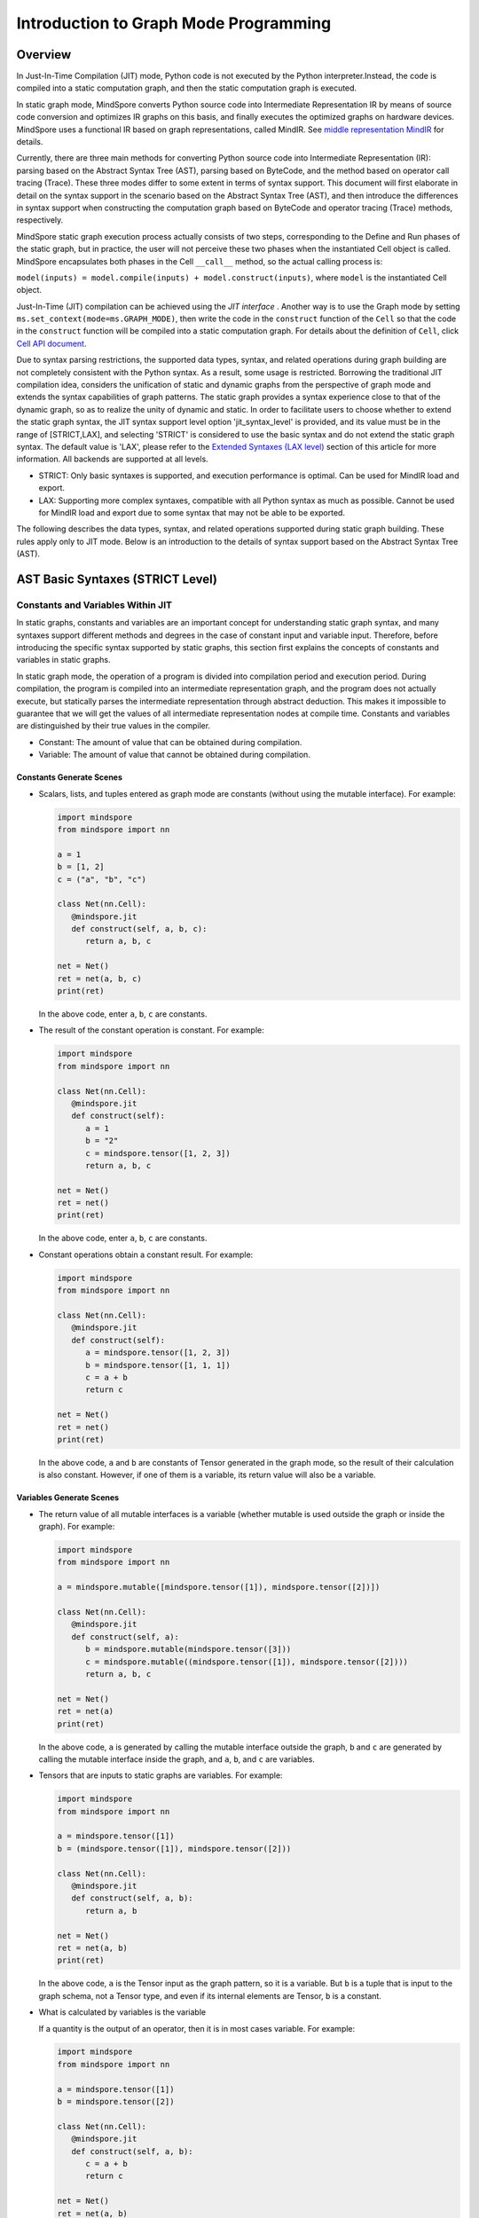 Introduction to Graph Mode Programming
=========================================

.. image:: https://mindspore-website.obs.cn-north-4.myhuaweicloud.com/website-images/master/resource/_static/logo_source_en.svg
    :target: https://gitee.com/mindspore/docs/blob/master/tutorials/source_en/compile/static_graph.rst
    :alt: View Source On Gitee

Overview
--------

In Just-In-Time Compilation (JIT) mode, Python code is not executed by the Python interpreter.Instead, the code is compiled into a static computation graph, and then the static computation graph is executed.

In static graph mode, MindSpore converts Python source code into
Intermediate Representation IR by means of source code conversion and optimizes IR graphs on this basis, and finally executes the optimized graphs on hardware devices. MindSpore uses a functional IR based on graph representations, called MindIR. See `middle representation MindIR <https://www.mindspore.cn/docs/en/master/design/all_scenarios.html#mindspore-ir-mindir>`_ for details.

Currently, there are three main methods for converting Python source code into Intermediate Representation (IR): parsing based on the Abstract Syntax Tree (AST), parsing based on ByteCode, and the method based on operator call tracing (Trace). These three modes differ 
to some extent in terms of syntax support. This document will first elaborate in detail on the syntax support in the scenario based on the Abstract Syntax Tree (AST), and then introduce the differences in syntax support when constructing the computation graph based on ByteCode and operator tracing (Trace) methods, respectively.

MindSpore static graph execution process actually consists of two steps, corresponding to the Define and Run phases of the static graph, but in practice, the user will not perceive these two phases when the instantiated Cell object is called. MindSpore encapsulates both phases in the Cell ``__call__`` method, so the actual calling process is:

``model(inputs) = model.compile(inputs) + model.construct(inputs)``, where ``model`` is the instantiated Cell object.

Just-In-Time (JIT) compilation can be achieved using the `JIT interface` . 
Another way is to use the Graph mode by setting ``ms.set_context(mode=ms.GRAPH_MODE)``, then write the code in the ``construct`` function of the ``Cell`` so that the code in the ``construct`` function will be compiled into a static computation graph. For details about the definition of ``Cell``, click `Cell API document <https://www.mindspore.cn/docs/en/master/api_python/nn/mindspore.nn.Cell.html>`_.

Due to syntax parsing restrictions, the supported data types, syntax,
and related operations during graph building are not completely
consistent with the Python syntax. As a result, some usage is
restricted. Borrowing the traditional JIT compilation idea, considers
the unification of static and dynamic graphs from the perspective of
graph mode and extends the syntax capabilities of graph patterns. The
static graph provides a syntax experience close to that of the dynamic
graph, so as to realize the unity of dynamic and static. In order to
facilitate users to choose whether to extend the static graph syntax,
the JIT syntax support level option 'jit_syntax_level' is provided, and
its value must be in the range of [STRICT,LAX], and selecting 'STRICT'
is considered to use the basic syntax and do not extend the static graph
syntax. The default value is 'LAX', please refer to the `Extended
Syntaxes (LAX level) <#extended-syntaxes-lax-level>`_ section of this
article for more information. All backends are supported at all levels.

- STRICT: Only basic syntaxes is supported, and execution performance
  is optimal. Can be used for MindIR load and export.
- LAX: Supporting more complex syntaxes, compatible with all Python
  syntax as much as possible. Cannot be used for MindIR load and export
  due to some syntax that may not be able to be exported.

The following describes the data types, syntax, and related operations
supported during static graph building. These rules apply only to JIT
mode. Below is an introduction to the details of syntax support based
on the Abstract Syntax Tree (AST).

AST Basic Syntaxes (STRICT Level)
-----------------------------------------

Constants and Variables Within JIT
~~~~~~~~~~~~~~~~~~~~~~~~~~~~~~~~~~

In static graphs, constants and variables are an important concept for
understanding static graph syntax, and many syntaxes support different
methods and degrees in the case of constant input and variable input.
Therefore, before introducing the specific syntax supported by static
graphs, this section first explains the concepts of constants and
variables in static graphs.

In static graph mode, the operation of a program is divided into
compilation period and execution period. During compilation, the program
is compiled into an intermediate representation graph, and the program
does not actually execute, but statically parses the intermediate
representation through abstract deduction. This makes it impossible to
guarantee that we will get the values of all intermediate representation
nodes at compile time. Constants and variables are distinguished by
their true values in the compiler.

-  Constant: The amount of value that can be obtained during
   compilation.
-  Variable: The amount of value that cannot be obtained during
   compilation.

Constants Generate Scenes
^^^^^^^^^^^^^^^^^^^^^^^^^

-  Scalars, lists, and tuples entered as graph mode are constants
   (without using the mutable interface). For example:

   .. code:: python

      import mindspore
      from mindspore import nn

      a = 1
      b = [1, 2]
      c = ("a", "b", "c")

      class Net(nn.Cell):
         @mindspore.jit
         def construct(self, a, b, c):
            return a, b, c

      net = Net()
      ret = net(a, b, c)
      print(ret)

   In the above code, enter ``a``, ``b``, ``c`` are constants.

-  The result of the constant operation is constant. For example:

   .. code:: python

      import mindspore
      from mindspore import nn

      class Net(nn.Cell):
         @mindspore.jit
         def construct(self):
            a = 1
            b = "2"
            c = mindspore.tensor([1, 2, 3])
            return a, b, c

      net = Net()
      ret = net()
      print(ret)

   In the above code, enter ``a``, ``b``, ``c`` are constants.

-  Constant operations obtain a constant result. For example:

   .. code:: python

      import mindspore
      from mindspore import nn

      class Net(nn.Cell):
         @mindspore.jit
         def construct(self):
            a = mindspore.tensor([1, 2, 3])
            b = mindspore.tensor([1, 1, 1])
            c = a + b
            return c

      net = Net()
      ret = net()
      print(ret)

   In the above code, ``a`` and ``b`` are constants of Tensor generated
   in the graph mode, so the result of their calculation is also
   constant. However, if one of them is a variable, its return value
   will also be a variable.

Variables Generate Scenes
^^^^^^^^^^^^^^^^^^^^^^^^^

-  The return value of all mutable interfaces is a variable (whether
   mutable is used outside the graph or inside the graph). For example:

   .. code:: python

      import mindspore
      from mindspore import nn

      a = mindspore.mutable([mindspore.tensor([1]), mindspore.tensor([2])])

      class Net(nn.Cell):
         @mindspore.jit
         def construct(self, a):
            b = mindspore.mutable(mindspore.tensor([3]))
            c = mindspore.mutable((mindspore.tensor([1]), mindspore.tensor([2])))
            return a, b, c

      net = Net()
      ret = net(a)
      print(ret)

   In the above code, ``a`` is generated by calling the mutable
   interface outside the graph, ``b`` and ``c`` are generated by calling
   the mutable interface inside the graph, and ``a``, ``b``, and ``c``
   are variables.

-  Tensors that are inputs to static graphs are variables. For example:

   .. code:: python

      import mindspore
      from mindspore import nn

      a = mindspore.tensor([1])
      b = (mindspore.tensor([1]), mindspore.tensor([2]))

      class Net(nn.Cell):
         @mindspore.jit
         def construct(self, a, b):
            return a, b

      net = Net()
      ret = net(a, b)
      print(ret)

   In the above code, ``a`` is the Tensor input as the graph pattern, so
   it is a variable. But ``b`` is a tuple that is input to the graph
   schema, not a Tensor type, and even if its internal elements are
   Tensor, ``b`` is a constant.

-  What is calculated by variables is the variable

   If a quantity is the output of an operator, then it is in most cases
   variable. For example:

   .. code:: python

      import mindspore
      from mindspore import nn

      a = mindspore.tensor([1])
      b = mindspore.tensor([2])

      class Net(nn.Cell):
         @mindspore.jit
         def construct(self, a, b):
            c = a + b
            return c

      net = Net()
      ret = net(a, b)
      print(ret)

   In this case , ``c`` is the result of calculations of ``a`` and ``b``
   , and the inputs ``a`` and ``b`` used for the calculation are
   variables , so ``c`` is also a variable.

Data Types
~~~~~~~~~~

Built-in Python Data Types
^^^^^^^^^^^^^^^^^^^^^^^^^^

Currently, the following built-in ``Python`` data types are supported:
``Number``, ``String``, ``List``, ``Tuple``, and ``Dictionary``.

Number
''''''

Supporting ``int``, ``float``, and ``bool``, but does not support
``complex`` numbers.

``Number`` can be defined on the network. That is, the syntax ``y = 1``,
``y = 1.2``, and ``y = True`` are supported.

When the data is a constant, the value of the data can be achieved at
compile time, the forcible conversion to ``Number`` is supported in the
network. The syntax ``y = int(x)``, ``y = float(x)``, and
``y = bool(x)`` are supported. When the data is a variable, i.e., you
can get the value only at runtime. It also supports data type conversion
using built-in functions `Python Built-in Functions <https://www.mindspore.cn/tutorials/en/master/compile/python_builtin_functions.html>`_ such as int(), float() and
bool(). For example:

.. code:: python

   import mindspore
   from mindspore import nn

   class Net(nn.Cell):
      @mindspore.jit
      def construct(self, x):
         out1 = int(11.1)
         out2 = int(mindspore.tensor([10]))
         return out1, out2

   net = Net()
   res = net(mindspore.tensor(2))
   print("res[0]:", res[0])
   print("res[1]:", res[1])

The results are as follows:

.. code:: text

   res[0]: 11
   res[1]: 10

Supporting returning Number. For example:

.. code:: python

   import mindspore
   from mindspore import nn

   class Net(nn.Cell):
      @mindspore.jit
      def construct(self, x, y):
         return x + y

   net = Net()
   res = net(mindspore.mutable(1), mindspore.mutable(2))
   print(res)

The results are as follows:

.. code:: text

   3

String
''''''

``String`` can be constructed on the network, i.e., support for using
quotes (``'`` or ``"``) to create strings such as ``x = 'abcd'`` or
``y = "efgh"``. Convert constants to strings by means of ``str()``.
Support string concatenation, truncation, and the use of membership
operators (``in`` or ``not in``) to determine whether a string contains
the specified character. Support for formatting string output by
inserting a value into a string with the string format ``%s``. Support
for using the format string function ``str.format()`` in constant
scenarios.

For example:

.. code:: python

   import mindspore
   from mindspore import nn

   class Net(nn.Cell):
      @mindspore.jit
      def construct(self):
         var1 = 'Hello!'
         var2 = "MindSpore"
         var3 = str(123)
         var4 = "{} is {}".format("string", var3)
         return var1[0], var2[4:9], var1 + var2, var2 * 2, "H" in var1, "My name is %s!" % var2, var4

   net = Net()
   res = net()
   print("res:", res)

The results are as follows:

.. code:: text

   res: ('H', 'Spore', 'Hello!MindSpore', 'MindSporeMindSpore', True, 'My name is MindSpore!', 'string is 123')

List
''''

When 'JIT_SYNTAX_LEVEL' is set to 'LAX', static graph mode can support
the inplace operation of some 'List' objects, see `Supporting List
Inplace Modification
Operations <https://www.mindspore.cn/tutorials/en/master/compile/static_graph.html#supporting-list-inplace-modification-operations-1>`_.

The basic usage scenarios of 'List' are as follows:

-  The graph mode supports creating ``Lists`` in graph.

   Support creating ``List`` objects within graph mode, and the elements
   of the ``List`` objects can contain any of the types supported by the
   graph mode, as well as multiple levels of nesting. For example:

   .. code:: python

      import numpy as np
      import mindspore
      from mindspore import nn

      class Net(nn.Cell):
         @mindspore.jit
         def construct(self):
            a = [1, 2, 3, 4]
            b = ["1", "2", "a"]
            c = [mindspore.tensor([1]), mindspore.tensor([2])]
            d = [a, b, c, (4, 5)]
            return d

   The above sample code, all ``List`` objects can be created normally.

-  The graph mode supports returning ``List``

   Before MindSpore version 2.0, ``List`` is converted to ``Tuple`` when
   the graph mode returns a ``List`` object. In MindSpore version 2.0,
   ``List`` objects can be returned. For example:

   .. code:: python

      import mindspore
      from mindspore import nn

      class Net(nn.Cell):
         @mindspore.jit
         def construct(self):
            a = [1, 2, 3, 4]
            return a

      net = Net()
      output = net()  # output: [1, 2, 3, 4]

   In the same way that a ``List`` is created within a graph mode, the
   graph mode returns a ``List`` object that can include any of the
   types supported by the graph mode, as well as multiple levels of
   nesting.

-  The graph mode supports obtaining ``List`` objects from global
   variables

   .. code:: python

      import mindspore
      from mindspore import nn

      global_list = [1, 2, 3, 4]

      class Net(nn.Cell):
         @mindspore.jit
         def construct(self):
            global_list.reverse()
            return global_list

      net = Net()
      output = net()  # output: [4, 3, 2, 1]

   It should be noted that the list returned in the following pattern in
   the basic scenario is not the same object as the list of global
   variables, and when 'JIT_SYNTAX_LEVEL' is set to 'LAX', the returned
   object and the global object are unified objects.

-  Graph mode supports ``List`` as input

   The graph mode supports ``List`` as input to static graphs. The
   elements of the ``List`` object used as input must be of an input
   type supported by the graph mode, which also supports multiple levels
   of nesting.

   .. code:: python

      import mindspore
      from mindspore import nn

      list_input = [1, 2, 3, 4]

      class Net(nn.Cell):
         @mindspore.jit
         def construct(self, x):
            return x

      net = Net()
      output = net(list_input)  # output: [1, 2, 3, 4]

   It should be noted that when 'List' is input as a static graph, it is
   always treated as a constant, regardless of the type of element
   inside it.

-  Graph mode supports built-in methods for List

   The 'List' built-in method is described in detail below:

   -  List Index Value

      Basic syntax: ``element = list_object[index]``.

      Basic semantics: Extract the element in the 'List' object in the
      'index' bit ('index' starts at 0). Supporting multi-level index
      values.

      Index value 'index' supported types include 'int', 'Tensor', and
      'slice'. Among them, inputs of type 'int' and 'Tensor' can support
      constants and variables, and 'slice' internal data must be
      constants that can be determined at compile time.

      Examples are as follows:

      .. code:: python

         import mindspore
         from mindspore import nn

         class Net(nn.Cell):
            @mindspore.jit
            def construct(self):
               x = [[1, 2], 3, 4]
               a = x[0]
               b = x[0][mindspore.tensor([1])]
               c = x[1:3:1]
               return a, b, c

         net = Net()
         a, b, c = net()
         print('a:{}'.format(a))
         print('b:{}'.format(b))
         print('c:{}'.format(c))

      The results are as follows:

      .. code:: text

         a:[1, 2]
         b:2
         c:[3, 4]

   -  List index assignment

      Basic syntax: ``list_object[index] = target_element``.

      Basic semantics: Assign the element in the 'List' object at bit
      'index' to 'target_element' ('index' starts at 0). Support for
      multi-tier index assignment.

      Index value 'index' supported types include 'int', 'Tensor', and
      'slice'. Among them, inputs of type 'int' and 'Tensor' can support
      constants and variables, and the internal data of 'slice' must be
      constant that can be determined at compile time.

      The index assignment object 'target_element' supports all data
      types supported by graph modes.

      Currently, the 'List' index assignment does not support the
      inplace operation, and a new object will be generated after the
      index is assigned. This operation will support the inplace
      operation in the future.

      Examples are as follows:

      .. code:: python

         import mindspore
         from mindspore import nn

         class Net(nn.Cell):
            @mindspore.jit
            def construct(self):
               x = [[0, 1], 2, 3, 4]
               x[1] = 10
               x[2] = "ok"
               x[3] = (1, 2, 3)
               x[0][1] = 88
               return x

         net = Net()
         output = net()
         print('output:{}'.format(output))

      The results are as follows:

      .. code:: text

         output:[[0, 88], 10, 'ok', (1, 2, 3)]

   -  List.append

      Basic syntax: ``list_object.append(target_element)``.

      Basic semantics: Append the element 'target_element' to the last
      list_object' of the 'List' object.

      Currently, 'List.append' does not support the inplace operation,
      and a new object will be generated after append element. This
      operation will support the inplace operation in the future.

      Examples are as follows:

      .. code:: python

         import mindspore
         from mindspore import nn

         class Net(nn.Cell):
            @mindspore.jit
            def construct(self):
               x = [1, 2, 3]
               x.append(4)
               return x

         net = Net()
         x = net()
         print('x:{}'.format(x))

      The results are as follows:

      .. code:: text

         x:[1, 2, 3, 4]

   -  List.clear

      Basic syntax: ``list_object.clear()``.

      Base semantics: Empty the elements contained in the 'List' object
      'list_object'.

      Currently, 'List.clear' does not support inplace, and a new object
      will be generated after clear list. This operation will
      support inplace in the future.

      Examples are as follows:

      .. code:: python

         import mindspore
         from mindspore import nn

         class Net(nn.Cell):
            @mindspore.jit
            def construct(self):
               x = [1, 3, 4]
               x.clear()
               return x

         net = Net()
         x = net()
         print('x:{}'.format(x))

      The results are as follows:

      .. code:: text

         x:[]

   -  List.extend

      Basic syntax: ``list_object.extend(target)``.

      Basic semantics: Insert all elements inside the 'target' to the
      end of the 'List' object 'list_object'.

      The supported types for 'target' are 'Tuple', 'List', and
      'Tensor'. Among them, if the 'target' type is 'Tensor', the
      'Tensor' will be converted to 'List' before inserting it.

      Examples are as follows:

      .. code:: python

         import mindspore
         from mindspore import nn

         class Net(nn.Cell):
            @mindspore.jit
            def construct(self):
               x1 = [1, 2, 3]
               x1.extend((4, "a"))
               x2 = [1, 2, 3]
               x2.extend(mindspore.tensor([4, 5]))
               return x1, x2

         net = Net()
         output1, output2 = net()
         print('output1:{}'.format(output1))
         print('output2:{}'.format(output2))

      The results are as follows:

      .. code:: text

         output1:[1, 2, 3, 4, 'a']
         output2:[1, 2, 3, Tensor(shape=[1], dtype=Int64, value= [4]), Tensor(shape=[1], dtype=Int64, value= [5])]

   -  List.pop

      Basic syntax: ``pop_element = list_object.pop(index=-1)``.

      Basic semantics: Remove the 'index' element of the 'List' object
      'list_object' from the 'list_object' and return the element.

      The 'index' requires that it must be a constant 'int', and when
      'list_object' has a length of 'list_obj_size', 'index' has a value
      range of '[-list_obj_size,list_obj_size-1]'. 'index' is a negative
      number representing the number of digits from back to front. When
      no 'index' is entered, the default value is -1, i.e. the last
      element is removed.

      .. code:: python

         import mindspore
         from mindspore import nn

         class Net(nn.Cell):
            @mindspore.jit
            def construct(self):
               x = [1, 2, 3]
               b = x.pop()
               return b, x

         net = Net()
         pop_element, res_list = net()
         print('pop_element:{}'.format(pop_element))
         print('res_list:{}'.format(res_list))

      The results are as follows:

      .. code:: text

         pop_element:3
         res_list:[1, 2]

   -  List.reverse

      Basic syntax: ``list_object.reverse()``.

      Basic semantics: Reverse the order of the elements of the 'List'
      object 'list_object'.

      Examples are as follows:

      .. code:: python

         import mindspore
         from mindspore import nn

         class Net(nn.Cell):
            @mindspore.jit
            def construct(self):
               x = [1, 2, 3]
               x.reverse()
               return x

         net = Net()
         output = net()
         print('output:{}'.format(output))

      The results are as follows:

      .. code:: text

         output1:[3, 2, 1]

   -  List.insert

      Basic syntax: ``list_object.insert(index, target_obj)``.

      Basic semantics: insert 'target_obj' into the 'index' bit of 
      'list_object'.

      The 'index' requirement must be a constant 'int'. If the length of
      'list_object' is 'list_obj_size'. When 'index < -list_obj_size',
      insert the first place in 'List'. When 'index >= list_obj_size',
      insert at the end of 'List'. A negative 'index' represents the
      number of digits from back to front.

      Examples are as follows:

      .. code:: python

         import mindspore
         from mindspore import nn

         class Net(nn.Cell):
            @mindspore.jit
            def construct(self):
               x = [1, 2, 3]
               x.insert(3, 4)
               return x

         net = Net()
         output = net()
         print('output:{}'.format(output))

      The results are as follows:

      .. code:: text

         output:[1, 2, 3, 4]

Tuple
'''''

``Tuple`` can be constructed on the network, that is, the syntax
``y = (1, 2, 3)`` is supported. The elements of the tuple ``Tuple``
cannot be modified, but indexed access to elements in the tuple
``Tuple`` is supported, and concatenated combinations of tuples are
supported.

-  Supported index values

   Support accessing elements in the tuple ``Tuple`` using square
   brackets plus subscripted indexes. The index value can be ``int``,
   ``slice``, ``Tensor``, and multi-level index value. That is, the
   syntax ``data = tuple_x[index0][index1]...`` is supported.

   Restrictions on the index value ``Tensor`` are as follows:

   -  ``Tuple`` stores ``Cell``. Each ``Cell`` must be defined before a
      tuple is defined. The number of input parameters, input parameter
      type, and input parameter ``shape`` of each ``Cell`` must be the
      same. The number of outputs of each ``Cell`` must be the same. The
      output type must be the same as the output ``shape``.

   -  The index ``Tensor`` is a scalar ``Tensor`` whose ``dtype`` is
      ``int32``. The value range is ``[-tuple_len, tuple_len)``.

   -  ``CPU``, ``GPU`` and ``Ascend`` backend is supported.

   An example of the ``int`` and ``slice`` indexes is as follows:

   .. code:: python

      import numpy as np
      import mindspore
      from mindspore import nn

      t = mindspore.tensor(np.array([1, 2, 3]))
      
      class Net(nn.Cell):
         @mindspore.jit
         def construct(self):
            x = (1, (2, 3, 4), 3, 4, t)
            y = x[1][1]
            z = x[4]
            m = x[1:4]
            n = x[-4]
            return y, z, m, n

      net = Net()
      y, z, m, n = net()
      print('y:{}'.format(y))
      print('z:{}'.format(z))
      print('m:{}'.format(m))
      print('n:{}'.format(n))

   The results are as follows:

   .. code:: text

      y:3
      z:[1 2 3]
      m:((2, 3, 4), 3, 4)
      n:(2, 3, 4)

   An example of the ``Tensor`` index is as follows:

   .. code:: python

      import mindspore
      from mindspore import nn

      class Net(nn.Cell):
         def __init__(self):
            super(Net, self).__init__()
            self.relu = nn.ReLU()
            self.softmax = nn.Softmax()
            self.layers = (self.relu, self.softmax)

         @mindspore.jit
         def construct(self, x, index):
            ret = self.layers[index](x)
            return ret

      x = mindspore.tensor([-1.0], mindspore.float32)

      net = Net()
      ret = net(x, 0)
      print('ret:{}'.format(ret))

   The results are as follows:

   .. code:: text

      ret:[0.]

-  Support connection combinations

   Similar to the string ``String``, tuples support combining using
   ``+`` and ``*`` to get a new tuple ``Tuple``, for example:

   .. code:: python

      import mindspore
      from mindspore import nn

      class Net(nn.Cell):
         @mindspore.jit
         def construct(self):
            x = (1, 2, 3)
            y = (4, 5, 6)
            return x + y, x * 2

      net = Net()
      out1, out2 = net()
      print('out1:{}'.format(out1))
      print('out2:{}'.format(out2))

   The results are as follows:

   .. code:: text

      out1:(1, 2, 3, 4, 5, 6)
      out2:(1, 2, 3, 1, 2, 3)

Dictionary
''''''''''

``Dictionary`` can be constructed on the network. Each key value
``key:value`` is separated by a colon ``:``, and each key value pair is
separated by a comma ``,``. The entire dictionary contains the key-value
pairs using curly braces ``{}``. That is, the syntax
``y = {"a": 1, "b": 2}`` is supported.

The ``key`` is unique, and if there are multiple identical ``keys`` in
the dictionary, the duplicate ``keys`` are finalized with the last one
and the value ``value`` can be non-unique. The key ``key`` needs to be
guaranteed to be immutable. Currently, the ``key`` can be ``String``,
``Number``, constant ``Tensor``, or ``Tuple`` that contains these types.
The ``value`` can be ``Number``, ``Tuple``, ``Tensor``, ``List`` or
``Dictionary``.

-  Supported APIs

   ``keys``: extracts all ``key`` values from ``dict`` to form ``Tuple``
   and return it.

   ``values``: extracts all ``value`` values from ``dict`` to form
   ``Tuple`` and return it.

   ``items``: extracts ``Tuple`` composed of each pair of ``value``
   values and ``key`` values in ``dict`` to form ``List`` and return it.

   ``get``: ``dict.get(key[, value])`` returns the ``value`` value
   corresponding to the specified ``key``, if the specified ``key`` does
   not exist, the default value ``None`` or the set default value
   ``value`` is returned .

   ``clear``: removes all elements in ``dict``.

   ``has_key``: ``dict.has_key(key)`` determines whether the specified
   ``key`` exists in ``dict``.

   ``update``: ``dict1.update(dict2)`` updates the elements in ``dict2``
   to ``dict1``.

   ``fromkeys``: ``dict.fromkeys(seq([, value]))`` is used to create a
   new ``Dictionary``, using the elements in the sequence ``seq`` as the
   ``key`` of the ``Dictionary``, and the ``value`` is initial value
   corresponding to all ``key``.

   The example is as follows, where the 'x' and 'new_dict' in the return
   value are a 'Dictionary', and the support is extended under the JIT
   syntax support level option LAX in graph mode, for more advanced use
   of Dictionary, please refer to the `Supporting the high-level usage
   of Dictionary <#supporting-the-high-level-usage-of-dictionary>`_
   section of this article.

   .. code:: python

      import numpy as np
      import mindspore
      from mindspore import nn

      x = {"a": mindspore.tensor(np.array([1, 2, 3])), "b": mindspore.tensor(np.array([4, 5, 6])), "c": mindspore.tensor(np.array([7, 8, 9]))}

      class Net(nn.Cell):
         @mindspore.jit
         def construct(self):
            x_keys = x.keys()
            x_values = x.values()
            x_items = x.items()
            value_a = x.get("a")
            check_key = x.has_key("a")
            y = {"a": mindspore.tensor(np.array([0, 0, 0]))}
            x.update(y)
            new_dict = x.fromkeys("abcd", 123)
            return x_keys, x_values, x_items, value_a, check_key, x, new_dict

      net = Net()
      x_keys, x_values, x_items, value_a, check_key, new_x, new_dict = net()
      print('x_keys:{}'.format(x_keys))
      print('x_values:{}'.format(x_values))
      print('x_items:{}'.format(x_items))
      print('value_a:{}'.format(value_a))
      print('check_key:{}'.format(check_key))
      print('new_x:{}'.format(new_x))
      print('new_dict:{}'.format(new_dict))

   The results are as follows:

   .. code:: text

      x_keys:('a', 'b', 'c')
      x_values:(Tensor(shape=[3], dtype=Int64, value= [1, 2, 3]), Tensor(shape=[3], dtype=Int64, value= [4, 5, 6]), Tensor(shape=[3], dtype=Int64, value= [7, 8, 9]))
      x_items:[('a', Tensor(shape=[3], dtype=Int64, value= [1, 2, 3])), ('b', Tensor(shape=[3], dtype=Int64, value= [4, 5, 6])), ('c', Tensor(shape=[3], dtype=Int64, value= [7, 8, 9]))]
      value_a:[1 2 3]
      check_key:True
      new_x:{'a': Tensor(shape=[3], dtype=Int64, value= [0, 0, 0]), 'b': Tensor(shape=[3], dtype=Int64, value= [4, 5, 6]), 'c': Tensor(shape=[3], dtype=Int64, value= [7, 8, 9])}
      new_dict:{'a': 123, 'b': 123, 'c': 123, 'd': 123}

MindSpore User-defined Data Types
^^^^^^^^^^^^^^^^^^^^^^^^^^^^^^^^^

Currently, MindSpore supports the following user-defined data types:
``Tensor``, ``Primitive``, and ``Cell``.

Tensor
''''''

For details of ``Tensor``, click `Tensor API
document <https://mindspore.cn/docs/en/master/api_python/mindspore/mindspore.Tensor.html#mindspore-tensor>`_.

Supporting creating and using Tensor. The ways to create a ``Tensor``
include using `tensor function interface <https://www.mindspore.cn/docs/en/master/api_python/mindspore/mindspore.tensor.html#mindspore.tensor>`_
and using the class 'ms.Tensor' interface. It is recommended to use the
former because users can specify the required dtype. The code case is as
follows.

.. code:: python

   import mindspore
   from mindspore import nn
   import numpy as np

   class Net(nn.Cell):
      def __init__(self):
         super(Net, self).__init__()

      @mindspore.jit
      def construct(self, x):
         return mindspore.tensor(x, dtype=mindspore.float32)

   net = Net()
   x = np.array([0, 1, 2, 3])
   print(net(x))

The results are as follows:

.. code:: text

   [0., 1., 2., 3.]

Primitive
'''''''''

Currently, ``Primitive`` and its subclass instances can be constructed
in construct.

For example:

.. code:: python

   import mindspore
   from mindspore import nn, ops
   import numpy as np

   class Net(nn.Cell):
      def __init__(self):
         super(Net, self).__init__()

      @mindspore.jit
      def construct(self, x):
         reduce_sum = ops.ReduceSum(True) #`Primitive` and its subclass instances can be constructed in construct.
         ret = reduce_sum(x, axis=2)
         return ret

   x = mindspore.tensor(np.random.randn(3, 4, 5, 6).astype(np.float32))
   net = Net()
   ret = net(x)
   print('ret.shape:{}'.format(ret.shape))

The results are as follows:

.. code:: text

   ret.shape:(3, 4, 1, 6)

Currently, the attributes and APIs related to ``Primitive`` and its
subclasses cannot be called on the network.

For details about the defined ``Primitive``, click `Primitive API
document <https://www.mindspore.cn/docs/en/master/api_python/ops/mindspore.ops.Primitive.html#mindspore.ops.Primitive>`_.

Cell
''''

Currently, ``Cell`` and its subclass instances can be constructed on the
network. That is, the syntax ``cell = Cell(args...)`` is supported.

However, during call, the parameter can be specified only in position
parameter mode, and cannot be specified in the key-value pair mode. That
is, the syntax ``cell = Cell(arg_name=value)`` is not supported.

Currently, the attributes and APIs related to ``Cell`` and its
subclasses cannot be called on the network unless they are called
through ``self`` in ``construct`` of ``Cell``.

For details about the definition of ``Cell``, click `Cell API
document <https://www.mindspore.cn/docs/en/master/api_python/nn/mindspore.nn.Cell.html>`_.

Parameter
'''''''''

``Parameter`` is a variable tensor, indicating the parameters that need
to be updated during network training.

For details about the definition of ``Parameter``, click `Parameter API
document <https://www.mindspore.cn/docs/en/master/api_python/mindspore/mindspore.Parameter.html#mindspore.Parameter>`_.

Operators
~~~~~~~~~

Arithmetic operators and assignment operators support the ``Number`` and
``Tensor`` operations, as well as the ``Tensor`` operations of different
``dtype``. For more details, please refer to
`Operators <https://www.mindspore.cn/tutorials/en/master/compile/operators.html>`_

Primaries
~~~~~~~~~

Primaries represent the most tightly bound operations of the language.

Attribute References and Attribute Modification
^^^^^^^^^^^^^^^^^^^^^^^^^^^^^^^^^^^^^^^^^^^^^^^

An attribute reference is a primary followed by a period and a name.

Using attribute references as l-values in Cell instances of MindSpore
requires the following requirements:

-  The modified attribute belongs to this ``cell`` object, i.e. it must
   be ``self.xxx``.
-  The attribute is initialized in Cell's '**init**' function and is of
   type Parameter.

When the JIT syntax support level option is 'LAX', can support attribute
modification in more situations, see `Support Attribute Setting and
Modification <#supporting-property-setting-and-modification>`_.

Examples are as follows:

.. code:: python

   import mindspore
   from mindspore import nn

   class Net(nn.Cell):
      def __init__(self):
         super().__init__()
         self.weight = mindspore.Parameter(mindspore.tensor(3, mindspore.float32), name="w")
         self.m = 2

      @mindspore.jit
      def construct(self, x, y):
         self.weight = x  # The conditions are met, they can be modified
         # self.m = 3     # self.m is not of type Parameter and modification is prohibited
         # y.weight = x   # y is not self, modification is prohibited
         return x

   net = Net()
   ret = net(1, 2)
   print('ret:{}'.format(ret))

The results are as follows:

.. code:: text

   ret:1

Index Value
^^^^^^^^^^^

Index value of a sequence ``Tuple``, ``List``, ``Dictionary``,
``Tensor`` which called subscription in Python.

Index value of ``Tuple`` refers to chapter `Tuple <#tuple>`_ of this
page.

Index value of ``List`` refers to chapter `List <#list>`_ of this page.

Index value of ``Dictionary`` refers to chapter
`Dictionary <#dictionary>`_ of this page.

Calls
^^^^^

A call calls a callable object (e.g., ``Cell`` or ``Primitive``) with a
possibly empty series of arguments.

For example:

.. code:: python

   import mindspore
   from mindspore import nn, ops
   import numpy as np

   class Net(nn.Cell):
      def __init__(self):
         super().__init__()
         self.matmul = ops.MatMul()

      @mindspore.jit
      def construct(self, x, y):
         out = self.matmul(x, y)  # A call of Primitive
         return out

   x = mindspore.tensor(np.ones(shape=[1, 3]), mindspore.float32)
   y = mindspore.tensor(np.ones(shape=[3, 4]), mindspore.float32)
   net = Net()
   ret = net(x, y)
   print('ret:{}'.format(ret))

The results are as follows:

.. code:: text

   ret:[[3. 3. 3. 3.]]

Statements
~~~~~~~~~~

Currently supported Python statements include raise statement, assert
statement, pass statement, return statement, break statement, continue
statement, if statement, for statement, while statement, with statement,
list comprehension, generator expression and function definition
statement. For more details, please refer to
`Statements <https://www.mindspore.cn/tutorials/en/master/compile/statements.html>`_

Python Built-in Functions
~~~~~~~~~~~~~~~~~~~~~~~~~

Currently supported Python built-in functions include ``int``,
``float``, ``bool``, ``str``, ``list``, ``tuple``, ``getattr``,
``hasattr``, ``len``, ``isinstance``, ``all``, ``any``, ``round``,
``max``, ``min`` , ``sum``, ``abs``, ``partial``, ``map``, ``range``,
``enumerate``, ``super``, ``pow``, ``filter``. The use of built-in
functions in graph mode is similar to the corresponding Python built-in
functions. For more details, please refer to `Python Built-in Functions <https://www.mindspore.cn/tutorials/en/master/compile/python_builtin_functions.html>`_.

Network Definition
~~~~~~~~~~~~~~~~~~

Network Input parameters
^^^^^^^^^^^^^^^^^^^^^^^^

While calculating gradient for outermost network, only ``Tensor`` input
could be calculated, input of other type will be ignored.

The code example is shown below. Among the input parameter
``(x, y,  z)`` of outermost network, ``x`` and ``z`` are ``Tensor`` type
but ``y`` is not. While ``grad_net`` calculating gradient of the input
parameters ``(x, y, z)`` for the network, gradient of ``y`` is
automatically ignored. Only gradients of ``x`` and ``z`` are calculated,
and ``(grad_x, grad_y)`` is returned.

.. code:: python

   import mindspore
   from mindspore import nn

   class Net(nn.Cell):
      def __init__(self):
         super(Net, self).__init__()

      def construct(self, x, y, z):
         return x + y + z

   class GradNet(nn.Cell):
      def __init__(self, net):
         super(GradNet, self).__init__()
         self.forward_net = net

      @mindspore.jit
      def construct(self, x, y, z):
         return mindspore.grad(self.forward_net, grad_position=(0, 1, 2))(x, y, z)

   input_x = mindspore.tensor([1])
   input_y = 2
   input_z = mindspore.tensor([3])

   net = Net()
   grad_net = GradNet(net)
   ret = grad_net(input_x, input_y, input_z)
   print('ret:{}'.format(ret))

The results are as follows:

.. code:: text

   ret:(Tensor(shape=[1], dtype=Int64, value= [1]), Tensor(shape=[1], dtype=Int64, value= [1]))

Syntax Constraints of Basic Syntaxes
------------------------------------

The execution graph in graph mode is converted from source code, and not
all Python syntax can support it. The following describes some of the
syntax constraints that exist under the basic syntax. More network
compilation problems can be found in `Network
compilation <https://www.mindspore.cn/docs/en/master/faq/network_compilation.html>`_.

1. When an undefined class member is used in the ``construct`` function,
   ``AttributeError`` exception will be thrown. For example:

   .. code:: python

      import mindspore
      from mindspore import nn

      class Net(nn.Cell):
         def __init__(self):
            super(Net, self).__init__()

         @mindspore.jit
         def construct(self, x):
            return x + self.y

      net = Net()
      net(1)

   The error is reported as follows:

   .. code:: text

      AttributeError: External object has no attribute y

2. Class methods modified by ``classmethod`` in ``nn.Cell`` are not
   supported. For example:

   .. code:: python

      import mindspore

      class Net(nn.Cell):
         @classmethod
         def func(cls, x, y):
            return x + y

         @mindspore.jit
         def construct(self, x, y):
            return self.func(x, y)

      net = Net()
      out = net(mindspore.tensor(1), mindspore.tensor(2))
      print(out)

   The error is reported as follows:

   .. code:: text

      TypeError: The parameters number of the function is 3, but the number of provided arguments is 2.

3. In graph mode, some Python syntax is difficult to convert to
   `intermediate
   MindIR <https://www.mindspore.cn/docs/en/master/design/all_scenarios.html#mindspore-ir-mindir>`_
   in graph mode. For Python keywords, there are some keywords that are
   not supported in graph mode: AsyncFunctionDef, Delete, AnnAssign,
   AsyncFor, AsyncWith, Match, Try, Import, ImportFrom, Nonlocal,
   NamedExpr, Set, SetComp, Await, Yield, YieldFrom. If the
   relevant syntax is used in graph mode, an error message will alert
   the user.

   If you use the Try statement, the following example is used:

   .. code:: python

      import mindspore
      from mindspore import nn

      class Net(nn.Cell):
         @mindspore.jit
         def construct(self, x, y):
            global_out = 1
            try:
               global_out = x / y
            except ZeroDivisionError:
               print("division by zero, y is zero.")
            return global_out

      net = Net()
      test_try_except_out = net(1, 0)
      print("out:", test_try_except_out)

   The error is reported as follows:

   .. code:: text

      RuntimeError: Unsupported statement 'Try'.

4. Benchmarking Python built-in data types, except for `Built-in Python
   Data Types <#built-in-python-data-types>`_ supported in the current
   graph mode, complex 'complex' and collection 'set' types are not
   supported. Some high-level uses of the list 'list' and dictionary
   'dictionary' are not supported in the basic syntax scenario, and need
   to be supported when the JIT syntax support level option
   'jit_syntax_level' is 'LAX', please refer to the `Extended Syntaxes
   (LAX level) <#extended-syntaxes-lax-level>`_ section of this article
   for more information.

5. In the basic syntax scenario, in addition to the `Python Built-in
   Functions <https://www.mindspore.cn/tutorials/en/master/compile/python_builtin_functions.html>`_
   supported in the current graph mode, there are still some built-in
   functions that are not supported in graph mode. For example:
   basestring, bin, bytearray, callable, chr, cmp, compile, delattr,
   dir, divmod, eval, execfile, file, frozenset, hash, hex, id, input,
   issubclass, iter, locals, long, memoryview, next, object, oct, open,
   ord, property, raw_input, reduce, reload, repr, reverse, set, slice,
   sorted, unichr, unicode, vars, xrange, \__import\_\_.

6. Python provides a number of third-party libraries that usually need
   to be called via import statements. In graph mode, when the JIT
   syntax support level is 'STRICT', you cannot directly use third-party
   libraries. If you need to use the data types of third-party libraries
   in graph mode or call methods of third-party libraries, you need to
   support them only if the JIT syntax support level option
   'jit_syntax_level' is 'LAX', please refer to the `Calling the
   Third-party Libraries <#calling-the-third-party-libraries>`_ section
   in `Extended Syntaxes (LAX level) <#extended-syntaxes-lax-level>`_
   of this article.

7. In graph mode, the modification of the attributes of the class outside the graph is not perceived, that is, the modification of the attributes of the class outside the graph will not take effect. For example:

   .. code:: python

      import mindspore
      from mindspore import nn, ops

      class Net(nn.Cell):
         def __init__(self):
            super().__init__()
            self.len = 1

         @mindspore.jit
         def construct(self, inputs):
            x = inputs + self.len
            return x

      inputs = 2
      net = Net()
      print("out1:", net(inputs))
      net.len = 2
      print("out2:", net(inputs))

   The result of the output will not change:

   .. code:: text

      out1: 3
      out2: 3

AST Extended Syntaxes (LAX level)
-----------------------------------

The following mainly introduces the static graph syntax supported by the
current extension base on AST compilation.

Calling the Third-party Libraries
~~~~~~~~~~~~~~~~~~~~~~~~~~~~~~~~~

-  Third-party libraries.

   1. Python built-in modules and Python standard libraries, such as
      ``os``, ``sys``, ``math``, ``time`` and other modules.

   2. Third-party code libraries. Their module paths are under the
      ``site-packages`` directory of the Python installation directory,
      which need to be installed first and then imported, such ``NumPy``
      and ``Scipy``. It should be noted that MindSpore suites such as
      ``mindyolo`` and ``mindflow`` are not treated as third-party
      libraries. For a detailed list, please refer to the
      ``_modules_from_mindspore`` list of the
      `parser <https://gitee.com/mindspore/mindspore/blob/master/mindspore/python/mindspore/_extends/parse/parser.py>`_
      file.

   3. Modules specified by the environment variable
      ``MS_JIT_IGNORE_MODULES``. In contrast, there is the environment
      variable ``MS_JIT_MODULES``. For more details, please refer to
      `Environment
      Variables <https://www.mindspore.cn/docs/en/master/api_python/env_var_list.html>`_.

-  Supporting data types of third-party libraries, allowing calling and
   returning objects of third-party libraries.

   The code example is as follows.

   .. code:: python

      import numpy as np
      import mindspore
      from mindspore import nn

      class Net(nn.Cell):
         @mindspore.jit
         def construct(self):
            a = np.array([1, 2, 3])
            b = np.array([4, 5, 6])
            out = a + b
            return out

      net = Net()
      print(net())

   The results are as follows:

   .. code:: text

      [5 7 9]

-  Supporting calling methods of third-party libraries.

   The code example is as follows.

   .. code:: python

      from scipy import linalg
      import mindspore
      from mindspore import nn

      class Net(nn.Cell):
         @mindspore.jit
         def construct(self):
            x = [[1, 2], [3, 4]]
            return linalg.qr(x)

      net = Net()
      out = net()
      print(out[0].shape)

   The results are as follows:

   .. code:: text

      (2, 2)

-  Supporting creating Tensor instances by using the data types of the
   third-party library NumPy.

   The code example is as follows.

   .. code:: python

      import numpy as np
      import mindspore
      from mindspore import nn

      class Net(nn.Cell):
         @mindspore.jit
         def construct(self):
            x = np.array([1, 2, 3])
            out = mindspore.tensor(x) + 1
            return out

      net = Net()
      print(net())

   The results are as follows:

   .. code:: text

      [2, 3, 4]

-  The assignment of subscripts for data types in third-party libraries is supported.

   The code example is as follows.

   .. code:: python

      import numpy as np
      import mindspore
      from mindspore import nn

      class Net(nn.Cell):
         @mindspore.jit
         def construct(self):
            x = np.array([1, 2, 3])
            x[0] += 1
            return mindspore.tensor(x)

      net = Net()
      res = net()
      print("res: ", res)

   The results are as follows:

   .. code:: text

      res: [2 2 3]

Supporting the Use of Custom Classes
~~~~~~~~~~~~~~~~~~~~~~~~~~~~~~~~~~~~

Custom classes can be used in graph mode, and classes can be
instantiated and object properties and methods can be used.

For example, where 'GetattrClass' is a user-defined class that does not
use the '@jit_class' decoration and does not inherit 'nn. Cell\`.

.. code:: python

   import mindspore

   class GetattrClass():
      def __init__(self):
         self.attr1 = 99
         self.attr2 = 1

      def method1(self, x):
         return x + self.attr2

   class GetattrClassNet(nn.Cell):
      def __init__(self):
         super(GetattrClassNet, self).__init__()
         self.cls = GetattrClass()

      @mindspore.jit
      def construct(self):
         return self.cls.method1(self.cls.attr1)

   net = GetattrClassNet()
   out = net()
   assert out == 100

Basic Operators Support More Data Type
~~~~~~~~~~~~~~~~~~~~~~~~~~~~~~~~~~~~~~

In the syntax of graph mode, the following basic operators in the list
is overloaded: ['+', '-',
'\*','/','//','%','\*\*','<<','>>','&','\|','^', 'not', '==', '!=', '<',
'>', '<=', '>=', 'in', 'not in', 'y=x[0]']. For more details, please
refer to
`Operators <https://www.mindspore.cn/tutorials/en/master/compile/operators.html>`_.
When getting unsupported input type, those operators need to use
extended static graph syntax to support, and make the output consistent
with the output in the pynative mode.

The code example is as follows.

.. code:: python

   import mindspore
   from mindspore import nn

   class InnerClass(nn.Cell):
      @mindspore.jit
      def construct(self, x, y):
         return x.asnumpy() + y.asnumpy()

   net = InnerClass()
   ret = net(mindspore.tensor([4, 5]), mindspore.tensor([1, 2]))
   print(ret)

The results are as follows:

.. code:: text

   [5 7]

In the example above, since the output of ``x.asnumpy()`` is
``numpy.ndarray`` and is an unsupported input type of ``+`` in the graph
mode, ``x.asnumpy() + y.asnumpy()`` will be supported by static graph
syntax.

In another example:

.. code:: python

   import mindspore
   from mindspore import nn

   class InnerClass(nn.Cell):
      @mindspore.jit
      def construct(self):
         return (None, 1) in ((None, 1), 1, 2, 3)

   net = InnerClass()
   print(net())

The results are as follows:

.. code:: text

   True

``tuple`` in ``tuple`` is an unsupported operation in original graph
mode, and will be supported by static graph syntax.

Base Type
~~~~~~~~~

Use the JIT Fallback feature to extend support for Python's native data
types 'List', 'Dictionary', 'None'.

Supporting List Inplace Modification Operations
^^^^^^^^^^^^^^^^^^^^^^^^^^^^^^^^^^^^^^^^^^^^^^^

The list 'List' and tuple 'Tuple' are the most basic sequential built-in
types in Python, and the core difference between 'List' and 'Tuple' is
that 'List' is an object that can be changed, while 'Tuple' cannot be
changed. This means that once 'Tuple' is created, it cannot be changed
without changing the object address. 'List', on the other hand, can
modify an object without changing its address through a series of
inplace operations. For example:

.. code:: python

   a = [1, 2, 3, 4]
   a_id = id(a)
   a.append(5)
   a_after_id = id(a)
   assert a_id == a_after_id

In the above example code, when you change the 'List' object through the
'append' inplace syntax, the address of the object is not changed.
'Tuple' does not support this kind of inplace. With 'JIT_SYNTAX_LEVEL'
set to 'LAX', static graph mode can support the inplace operation of
some 'List' objects.

The specific usage scenarios are as follows:

-  Support for getting the original 'List' object from a global variable

   In the following example, the static graph gets the 'List' object,
   performs the inplace operation 'list.reverse()' supported by graph
   mode on the original object, and returns the original object. It can
   be seen that the object returned by the graph mode has the same ID as
   the original global variable object, that is, the two are the same
   object. If 'JIT_SYNTAX_LEVEL' is set to the 'STRICT' option, the
   returned 'List' object and the global object are two different
   objects.

   .. code:: python

      import mindspore
      from mindspore import nn

      global_list = [1, 2, 3, 4]

      class Net(nn.Cell):
         @mindspore.jit
         def construct(self):
            global_list.reverse()
            return global_list

      net = Net()
      output = net()  # output: [4, 3, 2, 1]
      assert id(global_list) == id(output)

-  Support for in-place modification of some 'List' built-in functions

   With 'JIT_SYNTAX_LEVEL' set to 'LAX', the graph mode section 'List'
   built-in function supports inplace. In cases where 'JIT_SYNTAX_LEVEL'
   is 'STRICT', none of the methods support the inplace operation.

   Currently, the built-in methods for 'List' in-place modification
   supported by graph mode are 'extend', 'pop', 'reverse', and 'insert'.
   The built-in methods 'append', 'clear' and index assignment do not
   support in-place modification at the moment, and will be supported in
   subsequent versions.

   Examples are as follows:

   .. code:: python

      import mindspore
      from mindspore import nn

      list_input = [1, 2, 3, 4]

      class Net(nn.Cell):
         @mindspore.jit
         def construct(self):
            list_input.reverse()
            return list_input

      net = Net()
      output = net()  # output: [4, 3, 2, 1]  list_input: [4, 3, 2, 1]
      assert id(output) == id(list_input)

Supporting the High-Level Usage of Dictionary
^^^^^^^^^^^^^^^^^^^^^^^^^^^^^^^^^^^^^^^^^^^^^

-  Support Top Graph Return Dictionary

   Examples are as follows:

   .. code:: python

      import mindspore
      from mindspore import nn

      class Net(nn.Cell):
         @mindspore.jit
         def construct(self):
            x = {'a': 'a', 'b': 'b'}
            y = x.get('a')
            z = dict(y=y)
            return z

      net = Net()
      out = net()
      print("out:", out)

   The results are as follows:

   .. code:: text

      out:{'y': 'a'}

-  Support Dictionary Index Value Retrieval and Assignment

   Examples are as follows:

   .. code:: python

      import numpy as np
      import mindspore
      from mindspore import nn

      x = {"a": mindspore.tensor(np.array([1, 2, 3])), "b": mindspore.tensor(np.array([4, 5, 6])), "c": mindspore.tensor(np.array([7, 8, 9]))}

      class Net(nn.Cell):
         @mindspore.jit
         def construct(self):
            y = x["b"]
            x["a"] = (2, 3, 4)
            return x, y

      net = Net()
      out1, out2 = net()
      print('out1:{}'.format(out1))
      print('out2:{}'.format(out2))

   The results are as follows:

   .. code:: text

      out1:{'a': (2, 3, 4), 'b': Tensor(shape=[3], dtype=Int64, value= [4, 5, 6]), 'c': Tensor(shape=[3], dtype=Int64, value= [7, 8, 9])}
      out2:[4 5 6]

Supporting the Usage of None
^^^^^^^^^^^^^^^^^^^^^^^^^^^^

'None' is a special value in Python that represents null and can be
assigned to any variable. Functions that do not have a return value
statement are considered to return 'None'. At the same time, 'None' is
also supported as the input parameter or return value of the top graph
or subgraph. Support 'None' as a subscript of a slice as input to
'List', 'Tuple', 'Dictionary'.

Examples are as follows:

.. code:: python

   import mindspore
   from mindspore import nn

   class Net(nn.Cell):
      @mindspore.jit
      def construct(self):
         return 1, "a", None

   net = Net()
   res = net()
   print(res)

The results are as follows:

.. code:: text

   (1, 'a', None)

For functions with no return value, the 'None' object is returned by
default.

.. code:: python

   import mindspore
   from mindspore import nn

   class Net(nn.Cell):
      @mindspore.jit
      def construct(self):
         x = 3
         print("x:", x)

   net = Net()
   res = net()
   assert res is None

As in the example below, 'None' is used as the default input parameter
for the top graph.

.. code:: python

   import mindspore
   from mindspore import nn

   class Net(nn.Cell):
      @mindspore.jit
      def construct(self, x, y=None):
         if y is not None:
            print("y:", y)
         else:
            print("y is None")
         print("x:", x)
         return y

   x = [1, 2]
   net = Net()
   res = net(x)
   assert res is None

Built-in Functions Support More Data Types
~~~~~~~~~~~~~~~~~~~~~~~~~~~~~~~~~~~~~~~~~~

Extend the support for built-in functions. Python built-in functions
perfectly support more input types, such as third-party library data
types.

For example, in the following example, 'x.asnumpy()' and 'np.ndarray'
are both types supported by extensions. More support for built-in
functions can be found in the `Python built-in functions <https://www.mindspore.cn/tutorials/en/master/compile/python_builtin_functions.html>`_
section.

.. code:: python

   import numpy as np
   import mindspore
   from mindspore import nn

   class Net(nn.Cell):
      @mindspore.jit
      def construct(self, x):
         return isinstance(x.asnumpy(), np.ndarray)

   x = mindspore.tensor(np.array([-1, 2, 4]))
   net = Net()
   out = net(x)
   assert out

Supporting Control Flow
~~~~~~~~~~~~~~~~~~~~~~~

In order to improve the support of Python standard syntax, realize
dynamic and static unification, and extend the support for more data
types in the use of control flow statements. Control flow statements
refer to flow control statements such as 'if', 'for', and 'while'.
Theoretically, by extending the supported syntax, it is also supported
in control flow scenarios. The code use cases are as follows:

.. code:: python

   import numpy as np
   import mindspore
   from mindspore import nn

   class Net(nn.Cell):
      @mindspore.jit
      def construct(self):
         x = np.array(1)
         if x <= 1:
            x += 1
         return mindspore.tensor(x)

   net = Net()
   res = net()
   print("res: ", res)

The results are as follows:

.. code:: text

   res: 2

Supporting Property Setting and Modification
~~~~~~~~~~~~~~~~~~~~~~~~~~~~~~~~~~~~~~~~~~~~

The specific usage scenarios are as follows:

-  Set and modify properties of custom class objects and third-party
   types

In graph mode, you can set and modify the properties of custom class
objects, such as:

.. code:: python

      import mindspore
      from mindspore import nn

      class AssignClass():
         def __init__(self):
            self.x = 1

      obj = AssignClass()

      class Net(nn.Cell):
         @mindspore.jit
         def construct(self):
            obj.x = 100

      net = Net()
      net()
      print(f"obj.x is: {obj.x}")

The results are as follows:

.. code:: text

   obj.x is: 100

In graph mode, you can set and modify the properties of third-party
library objects, such as:

.. code:: python

      import numpy as np
      import mindspore
      from mindspore import nn

      class Net(nn.Cell):
         @mindspore.jit
         def construct(self):
            a = np.array([1, 2, 3, 4])
            a.shape = (2, 2)
            return a.shape

      net = Net()
      shape = net()
      print(f"shape is {shape}")

The results are as follows:

.. code:: text

   shape is (2, 2)

-  Make changes to the Cell's self object, for example:

   .. code:: python

      import mindspore
      from mindspore import nn

      class Net(nn.Cell):
         def __init__(self):
            super().__init__()
            self.m = 2

         @mindspore.jit
         def construct(self):
            self.m = 3
            return

      net = Net()
      net()
      print(f"net.m is {net.m}")

   The results are as follows:

   .. code:: text

      net.m is 3

   Note that the self object supports property modification and setting.
   If no attribute is defined in '**init**', align the PYNATIVE mode,
   and the graph mode also allows this attribute to be set. For example:

   .. code:: python

      import mindspore
      from mindspore import nn

      class Net(nn.Cell):
         def __init__(self):
            super().__init__()
            self.m = 2

         @mindspore.jit
         def construct(self):
            self.m2 = 3
            return

      net = Net()
      net()

-  Set and modify Cell objects and jit_class objects in the static graph

   Supporting property modification of objects jit_class graph mode,
   such as:

   .. code:: python

      import mindspore
      from mindspore import nn

      @mindspore.jit_class
      class InnerClass():
         def __init__(self):
            self.x = 10

      class Net(nn.Cell):
         def __init__(self):
            super(Net, self).__init__()
            self.inner = InnerClass()

         @mindspore.jit
         def construct(self):
            self.inner.x = 100
            return

      net = Net()
      net()
      print(f"net.inner.x is {net.inner.x}")

   The results are as follows:

   .. code:: text

      net.inner.x is 100

Supporting Derivation
~~~~~~~~~~~~~~~~~~~~~

The static graph syntax supported by the extension also supports its use
in derivation, such as:

.. code:: python

   import mindspore
   from mindspore import nn, ops

   class Net(nn.Cell):
      @mindspore.jit
      def construct(self, a):
         x = {'a': a, 'b': 2}
         return a, (x, (1, 2))

   net = Net()
   out = mindspore.grad(net)(mindspore.tensor([1]))
   assert out == 2

Annotation Type
~~~~~~~~~~~~~~~

For syntax supported by the runtime extensions, nodes are generated that
cannot be derived by type, such as dynamically created Tensors, which
are called ``Any`` types. Because this type cannot be inferred correctly
at compile time, the ``Any`` type will be operated on with a default
maximum precision of float64 to prevent loss of precision. In order to
better optimize performance, it is necessary to reduce the generation of
``Any`` type data. When the user can clearly know the specific type that
will be generated by the extended syntax, we recommend using Annotation
to specify the corresponding Python statement type, thereby determining
the type of the interpretation node and avoiding the generation of
``Any`` type.

For example, the difference between the
`Tensor <https://www.mindspore.cn/docs/en/master/api_python/mindspore/mindspore.Tensor.html#mindspore.Tensor>`_
class and the
`tensor <https://www.mindspore.cn/docs/en/master/api_python/mindspore/mindspore.tensor.html#mindspore.tensor>`_
interface lies in the use of the Annotation Type mechanism within the
tensor interface. When the dtype of the tensor function is determined,
the function uses Annotation to specify the output type, thereby
avoiding the generation of Any type. The use of ``Annotation Type`` only
requires adding a comment ``# @jit.typing: () -> tensor_type[float32]``
above or after the corresponding Python statement, where
tensor_type[float32] after -> indicates the output type of the annotated
statement.

The code example is as follows.

.. code:: python

   import mindspore
   from mindspore import nn, ops

   class Net(nn.Cell):
      def __init__(self):
         super(Net, self).__init__()
         self.abs = ops.Abs()

      @mindspore.jit
      def construct(self, x, y):
         z = x.asnumpy() + y.asnumpy()
         y1 = mindspore.tensor(z, dtype=mindspore.float32)
         y2 = mindspore.tensor(z, dtype=mindspore.float32) # @jit.typing: () -> tensor_type[float32]
         y3 = mindspore.tensor(z)
         y4 = mindspore.tensor(z, dtype=mindspore.float32)
         return self.abs(y1), self.abs(y2), self.abs(y3), self.abs(y4)

   net = Net()
   x = mindspore.tensor(-1, dtype=mindspore.int32)
   y = mindspore.tensor(-1, dtype=mindspore.float32)
   y1, y2, y3, y4 = net(x, y)

   print(f"y1 value is {y1}, dtype is {y1.dtype}")
   print(f"y2 value is {y2}, dtype is {y2.dtype}")
   print(f"y3 value is {y3}, dtype is {y3.dtype}")
   print(f"y4 value is {y4}, dtype is {y4.dtype}")

The results are as follows:

.. code:: text

   y1 value is 2.0, dtype is Float32
   y2 value is 2.0, dtype is Float32
   y3 value is 2.0, dtype is Float64
   y4 value is 2.0, dtype is Float64

In the above example, you can see the difference related to creating
'Tensor'. Due to the lack of Annotation indication in the Tensor class,
y3 and y4 cannot infer the correct type and can only perform operations
in the highest precision float64. For y2, the corresponding type for JIT
Fallback was specified through Annotation during Tensor creation,
allowing it to perform operations according to the specified type. y1
created the Tensor using the tensor function interface and passed the
dtype parameter as an Annotation indication, avoiding the generation of
``Any`` type.

Syntax Constraints of Extended Syntaxes
---------------------------------------

When using the static graph extension support syntax, note the following
points:

1. In order to match the support capability of the dynamic graph. That
   is, it must be within the scope of dynamic graph syntax, including
   but not limited to data types.

2. When extending the static graph syntax, more syntax is supported, but
   the execution performance may be affected and is not optimal.

3. When extending the static graph syntax, more syntax is supported, and
   the ability to import and export cannot be used with MindIR due to
   use Python.

Syntax Based on Bytecode Graph Construction
-------------------------------------------

The method of constructing computation graphs based on bytecode does not support the relaxed mode.
Its syntax support scope is largely consistent with the strict mode of static graphs, with the main differences including:

1. When constructing graphs based on bytecode, encountering unsupported syntax will not result in an error. Instead, the 
unsupported parts will be split and executed in dynamic graph mode. Therefore, 
the unsupported syntax mentioned later in this document for constructing computation graphs based on bytecode refers to syntax that 
cannot be compiled into static graphs, but the normal operation of the network will not be affected.

2. When constructing graphs based on bytecode, side-effect operations related to attribute settings can be included in the graph. For example:

.. code:: python

   import mindspore
   from mindspore import nn

   class Net(nn.Cell):
       def __init__(self):
           super(Net, self).__init__()
           self.attr = 1

       @mindspore.jit(capture_mode="bytecode")
       def construct(self, x):
           self.attr = x + 1
           return self.attr

   net = Net()
   x = mindspore.tensor([1, 2, 3], dtype=mindspore.int32)
   ret = net(x)

   print("ret: ", ret)
   print("net.attr: ", net.attr)

The results are as follows:

.. code:: text

   ret: Tensor(shape=[3], dtype=Int64, value= [2, 3, 4])

   net.attr: Tensor(shape=[3], dtype=Int64, value= [2, 3, 4])

3. When constructing graphs based on bytecode, control flow involving variable scenarios cannot be included in the graph. For related information 
on variables, please refer to `Variables Generate Scenes <https://www.mindspore.cn/tutorials/en/master/compile/static_graph.html#variables-generate-scenes>`_ . 
An example is as follows:

.. code:: python

   import mindspore

   @mindspore.jit(capture_mode="bytecode")
   def func(x):
       a = 0
       m = x * 3
       for _ in range(m):
           a = a + 1
       return a

   x = mindspore.tensor([1], dtype=mindspore.int32)
   ret = func(x)

   print("ret: ", ret)

The results are as follows:

.. code:: text

   ret: 3

In the above example, m is a variable, so the entire for loop control flow cannot be included in the graph and needs to be executed in dynamic graph mode.